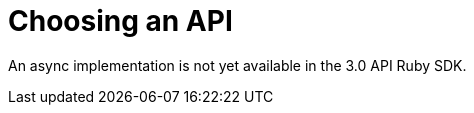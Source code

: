 = Choosing an API
:navtitle: Choosing an API
:page-topic-type: howto
:page-aliases: ROOT:async-programming,ROOT:batching-operations,multiple-apis

An async implementation is not yet available in the 3.0 API Ruby SDK.
// Awaiting `ractor` implementation.
